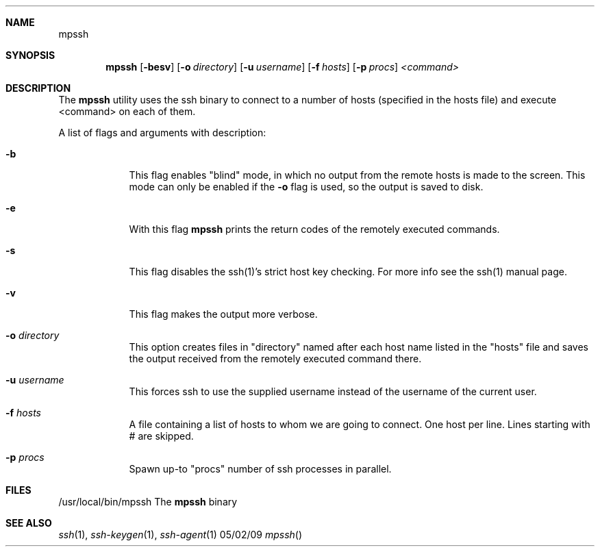 .Dd 05/02/09
.Dt mpssh
.Sh NAME
.Nm mpssh
.Sh SYNOPSIS
.Nm
.Op Fl besv
.Op Fl o Ar directory 
.Op Fl u Ar username
.Op Fl f Ar hosts
.Op Fl p Ar procs
.Ar <command> 
.Sh DESCRIPTION

The
.Nm
utility uses the ssh binary to connect to a number of hosts (specified in the hosts file) and execute <command> on each of them.

A list of flags and arguments with description: 
.Bl -tag -width -indent
.It Fl b
This flag enables "blind" mode, in which no output from the remote hosts is made to the screen. This mode can only be enabled if the
.Fl o
flag is used, so the output is saved to disk. 
.It Fl e
With this flag
.Nm
prints the return codes of the remotely executed commands.
.It Fl s
This flag disables the ssh(1)'s strict host key checking. For more info see the ssh(1) manual page.
.It Fl v
This flag makes the output more verbose.
.It Fl o Ar directory 
This option creates files in "directory" named after each host name listed in the "hosts" file and saves the output received from the remotely executed command there.
.It Fl u Ar username
This forces ssh to use the supplied username instead of the username of the current user.
.It Fl f Ar hosts
A file containing a list of hosts to whom we are going to connect. One host per line. Lines starting with # are skipped.
.It Fl p Ar procs
Spawn up-to "procs" number of ssh processes in parallel.
.El
.Pp
.\" .Sh ENVIRONMENT      \" May not be needed
.\" .Bl -tag -width "ENV_VAR_1" -indent \" ENV_VAR_1 is width of the string ENV_VAR_1
.\" .It Ev ENV_VAR_1
.\" Description of ENV_VAR_1
.\" .It Ev ENV_VAR_2
.\" Description of ENV_VAR_2
.\" .El                      
.Sh FILES
.It Pa /usr/local/bin/mpssh 
/usr/local/bin/mpssh The
.Nm
binary
.El
.\" .Sh DIAGNOSTICS       \" May not be needed
.\" .Bl -diag
.\" .It Diagnostic Tag
.\" Diagnostic informtion here.
.\" .It Diagnostic Tag
.\" Diagnostic informtion here.
.\" .El
.Sh SEE ALSO 
.\" List links in ascending order by section, alphabetically within a section.
.\" Please do not reference files that do not exist without filing a bug report
.Xr ssh 1 , 
.Xr ssh-keygen 1 ,
.Xr ssh-agent 1
.\" .Sh BUGS              \" Document known, unremedied bugs 
.\" .Sh HISTORY           \" Document history if command behaves in a unique manner
